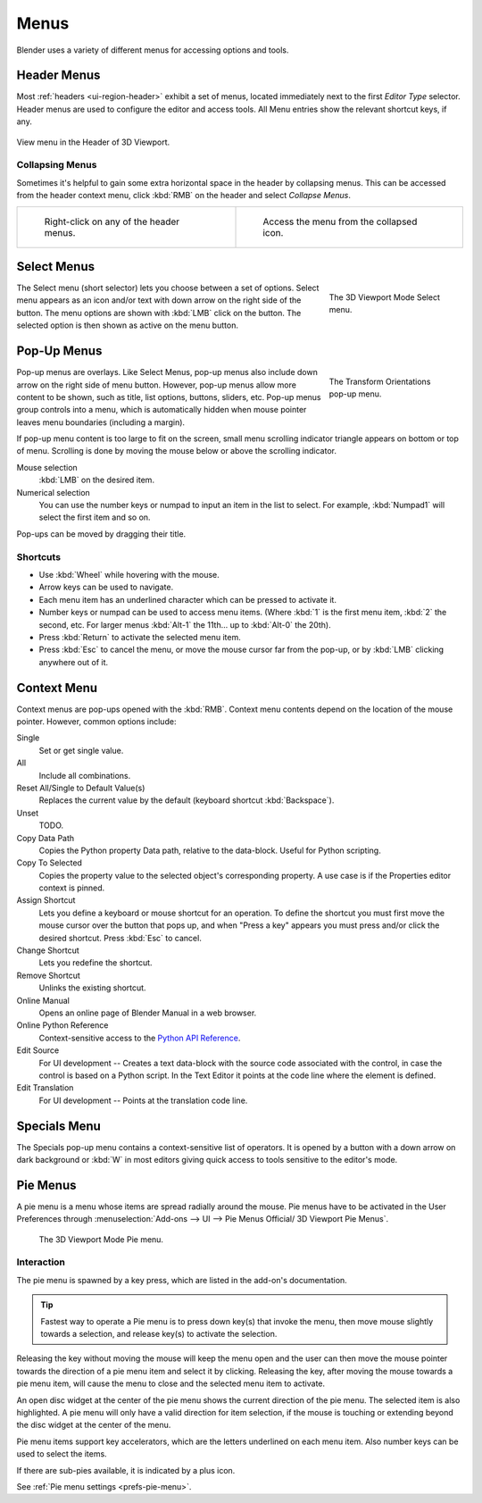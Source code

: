 .. |specials-button| image:: /images/interface_controls_buttons_menus_specials.png

.. _bpy.types.Menu:

*****
Menus
*****

Blender uses a variety of different menus for accessing options and tools.


.. _ui-header-menu:

Header Menus
============

Most :ref:`headers <ui-region-header>` exhibit a set of menus, located immediately next
to the first *Editor Type* selector.
Header menus are used to configure the editor and access tools.
All Menu entries show the relevant shortcut keys, if any.

.. figure:: /images/interface_controls_buttons_menus_menu-button.png
   :align: center

   View menu in the Header of 3D Viewport.


Collapsing Menus
----------------

Sometimes it's helpful to gain some extra horizontal space in the header by collapsing menus.
This can be accessed from the header context menu,
click :kbd:`RMB` on the header and select *Collapse Menus*.

.. list-table::

   * - .. figure:: /images/interface_controls_buttons_menus_header-menu-expand.png

          Right-click on any of the header menus.

     - .. figure:: /images/interface_controls_buttons_menus_header-menu-collapsed.png

          Access the menu from the collapsed icon.


Select Menus
============

.. figure:: /images/interface_controls_buttons_menus_select-menu.png
   :align: right
   :width: 200px
   :figwidth: 200px

   The 3D Viewport Mode Select menu.

The Select menu (short selector) lets you choose between a set of options.
Select menu appears as an icon and/or text with down arrow on the right side of the button.
The menu options are shown with :kbd:`LMB` click on the button.
The selected option is then shown as active on the menu button.

.. container:: lead

   .. clear


.. _bpy.types.UIPopupMenu:

Pop-Up Menus
============

.. figure:: /images/interface_controls_buttons_menus_popup-menu.png
   :align: right
   :width: 200px
   :figwidth: 200px

   The Transform Orientations pop-up menu.

Pop-up menus are overlays.
Like Select Menus, pop-up menus also include down arrow on the right
side of menu button. However, pop-up menus allow more content to be shown,
such as title, list options, buttons, sliders, etc.
Pop-up menus group controls into a menu, which is automatically hidden
when mouse pointer leaves menu boundaries (including a margin).

If pop-up menu content is too large to fit on the screen, small menu
scrolling indicator triangle appears on bottom or top of menu.
Scrolling is done by moving the mouse below or above the scrolling indicator.

Mouse selection
   :kbd:`LMB` on the desired item.
Numerical selection
   You can use the number keys or numpad to input an item in the list to select.
   For example, :kbd:`Numpad1` will select the first item and so on.

Pop-ups can be moved by dragging their title.

.. todo <2.8 duplicate: selection


Shortcuts
---------

- Use :kbd:`Wheel` while hovering with the mouse.
- Arrow keys can be used to navigate.
- Each menu item has an underlined character which can be pressed to activate it.
- Number keys or numpad can be used to access menu items.
  (Where :kbd:`1` is the first menu item, :kbd:`2` the second, etc.
  For larger menus :kbd:`Alt-1` the 11th... up to :kbd:`Alt-0` the 20th).
- Press :kbd:`Return` to activate the selected menu item.
- Press :kbd:`Esc` to cancel the menu, or move the mouse cursor far from the pop-up,
  or by :kbd:`LMB` clicking anywhere out of it.


Context Menu
============

Context menus are pop-ups opened with the :kbd:`RMB`.
Context menu contents depend on the location of the mouse pointer.
However, common options include:

.. for the property associated with the control.

Single
   Set or get single value.
All
   Include all combinations.
Reset All/Single to Default Value(s)
   Replaces the current value by the default (keyboard shortcut :kbd:`Backspace`).
Unset
   TODO.
Copy Data Path
   Copies the Python property Data path, relative to the data-block.
   Useful for Python scripting.
Copy To Selected
   Copies the property value to the selected object's corresponding property.
   A use case is if the Properties editor context is pinned.
Assign Shortcut
   Lets you define a keyboard or mouse shortcut for an operation.
   To define the shortcut you must first move the mouse cursor over the button that pops up,
   and when "Press a key" appears you must press and/or click the desired shortcut.
   Press :kbd:`Esc` to cancel.
Change Shortcut
   Lets you redefine the shortcut.
Remove Shortcut
   Unlinks the existing shortcut.
Online Manual
   Opens an online page of Blender Manual in a web browser.
Online Python Reference
   Context-sensitive access to
   the `Python API Reference <https://www.blender.org/api/blender_python_api_current/>`__.
Edit Source
   For UI development -- Creates a text data-block with the source code associated with the control,
   in case the control is based on a Python script.
   In the Text Editor it points at the code line where the element is defined.
Edit Translation
   For UI development -- Points at the translation code line.

.. seealso::

   :doc:`/interface/common_shortcuts`.

   .. move paragraph there?


.. _ui-specials-menu:

Specials Menu
=============

The Specials pop-up menu contains a context-sensitive list of operators.
It is opened by a button with a down arrow on dark background |specials-button| or
:kbd:`W` in most editors giving quick access to tools sensitive to the editor's mode.


.. _bpy.types.UIPieMenu:

Pie Menus
=========

A pie menu is a menu whose items are spread radially around the mouse.
Pie menus have to be activated in the User Preferences through
:menuselection:`Add-ons --> UI --> Pie Menus Official/ 3D Viewport Pie Menus`.

.. figure:: /images/interface_controls_buttons_menus_pie-menu.png

   The 3D Viewport Mode Pie menu.


Interaction
-----------

The pie menu is spawned by a key press,
which are listed in the add-on's documentation.

.. tip::

   Fastest way to operate a Pie menu is to press down key(s) that
   invoke the menu, then move mouse slightly towards a selection, and
   release key(s) to activate the selection.

Releasing the key without moving the mouse will keep the menu open and
the user can then move the mouse pointer towards the direction of a pie menu item and select it by clicking.
Releasing the key, after moving the mouse towards a pie menu item, will cause the menu to close and
the selected menu item to activate.

An open disc widget at the center of the pie menu shows
the current direction of the pie menu. The selected item is also highlighted.
A pie menu will only have a valid direction for item selection,
if the mouse is touching or extending beyond the disc widget at the center of the menu.

Pie menu items support key accelerators, which are the letters underlined on each menu item.
Also number keys can be used to select the items.

If there are sub-pies available, it is indicated by a plus icon.

See :ref:`Pie menu settings <prefs-pie-menu>`.
